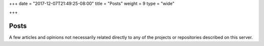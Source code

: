 +++
date = "2017-12-07T21:49:25-08:00"
title = "Posts"
weight = 9
type = "wide"

+++

Posts
#####

A few articles and opinions not necessarily related directly
to any of the projects or repositories described on this server.

